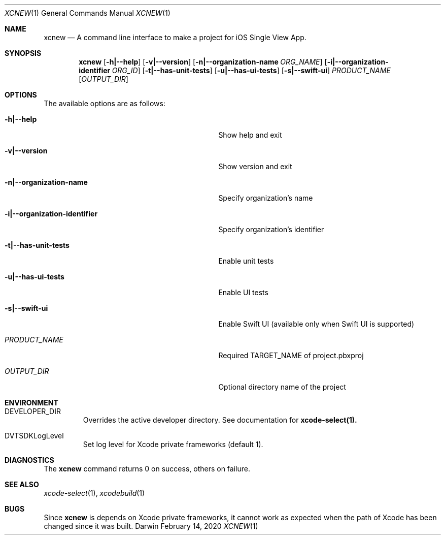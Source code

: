 .\" Automatically generated from mdocxml
.Dd February 14, 2020
.Dt "XCNEW" 1
.Os "Darwin" ""
.Sh NAME
.Nm xcnew
.Nd \&A command line interface \&to make \&a project for iOS Single View App.
.Sh SYNOPSIS
.Nm
.Op Fl h|--help
.Op Fl v|--version
.Op Fl n|--organization-name Ar ORG_NAME
.Op Fl i|--organization-identifier Ar ORG_ID
.Op Fl t|--has-unit-tests
.Op Fl u|--has-ui-tests
.Op Fl s|--swift-ui
.Ar PRODUCT_NAME
.Op Ar OUTPUT_DIR
.Sh OPTIONS
The available options are as follows:
.Bl -tag -width XXXXXXXXXXXXXXXXXXXXXXXXXXXXX
.It Fl h|--help
Show help and exit
.It Fl v|--version
Show version and exit
.It Fl n|--organization-name
Specify organization's name
.It Fl i|--organization-identifier
Specify organization's identifier
.It Fl t|--has-unit-tests
Enable unit tests
.It Fl u|--has-ui-tests
Enable \&UI tests
.It Fl s|--swift-ui
Enable Swift \&UI (available only when Swift \&UI \&is supported)
.It Ar "PRODUCT_NAME"
Required TARGET_NAME \&of project.pbxproj
.It Ar "OUTPUT_DIR"
Optional directory name \&of the project
.El
.Sh ENVIRONMENT
.Bl -tag -width XXXXX
.It DEVELOPER_DIR
Overrides the active developer directory. See documentation for
.Sy xcode-select(1).
.It DVTSDKLogLevel
Set log level for Xcode private frameworks (default 1).
.El
.Pp
.Sh DIAGNOSTICS
The
.Nm xcnew
command returns 0 \&on success, others \&on failure.
.Pp
.Sh SEE ALSO
.Xr xcode-select 1 ,
.Xr xcodebuild 1
.Sh BUGS
Since
.Nm xcnew
\&is depends \&on Xcode private frameworks, \&it cannot work \&as expected when the path \&of Xcode has been changed since \&it was built.
.Pp
